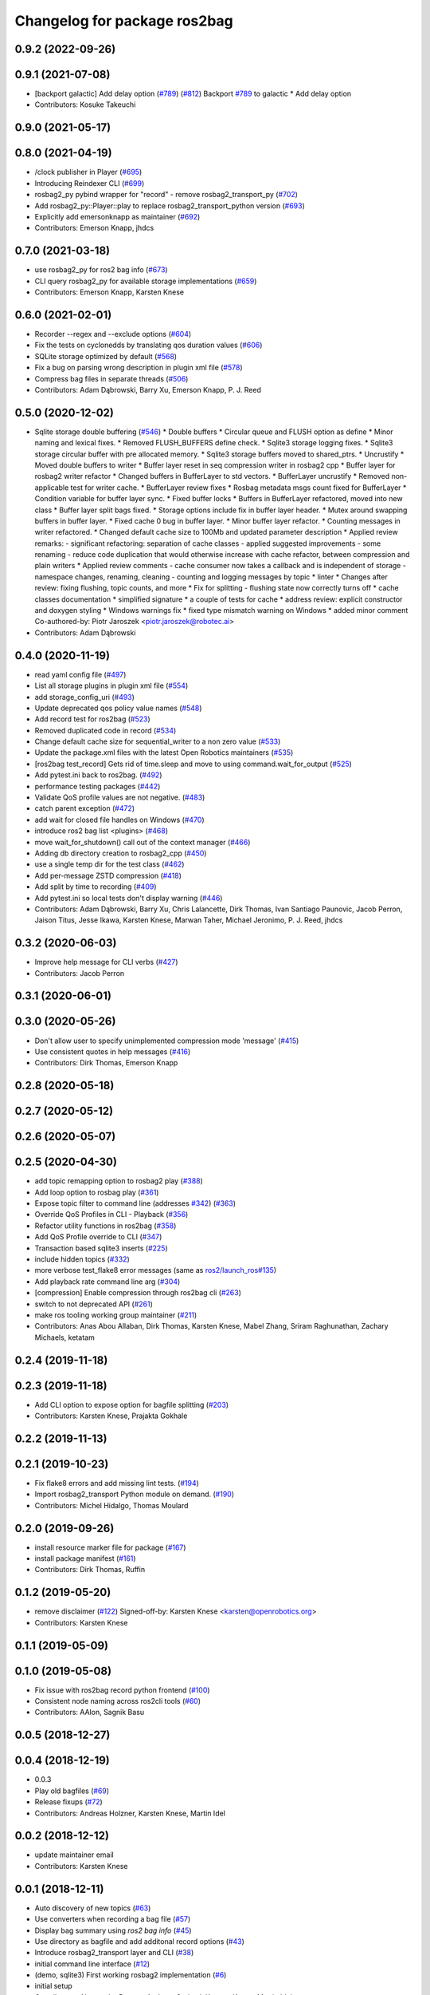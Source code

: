 ^^^^^^^^^^^^^^^^^^^^^^^^^^^^^
Changelog for package ros2bag
^^^^^^^^^^^^^^^^^^^^^^^^^^^^^

0.9.2 (2022-09-26)
------------------

0.9.1 (2021-07-08)
------------------
* [backport galactic] Add delay option (`#789 <https://github.com/ros2/rosbag2/issues/789>`_) (`#812 <https://github.com/ros2/rosbag2/issues/812>`_)
  Backport `#789 <https://github.com/ros2/rosbag2/issues/789>`_ to galactic
  * Add delay option
* Contributors: Kosuke Takeuchi

0.9.0 (2021-05-17)
------------------

0.8.0 (2021-04-19)
------------------
* /clock publisher in Player (`#695 <https://github.com/ros2/rosbag2/issues/695>`_)
* Introducing Reindexer CLI (`#699 <https://github.com/ros2/rosbag2/issues/699>`_)
* rosbag2_py pybind wrapper for "record" - remove rosbag2_transport_py (`#702 <https://github.com/ros2/rosbag2/issues/702>`_)
* Add rosbag2_py::Player::play to replace rosbag2_transport_python version (`#693 <https://github.com/ros2/rosbag2/issues/693>`_)
* Explicitly add emersonknapp as maintainer (`#692 <https://github.com/ros2/rosbag2/issues/692>`_)
* Contributors: Emerson Knapp, jhdcs

0.7.0 (2021-03-18)
------------------
* use rosbag2_py for ros2 bag info (`#673 <https://github.com/ros2/rosbag2/issues/673>`_)
* CLI query rosbag2_py for available storage implementations (`#659 <https://github.com/ros2/rosbag2/issues/659>`_)
* Contributors: Emerson Knapp, Karsten Knese

0.6.0 (2021-02-01)
------------------
* Recorder --regex and --exclude options (`#604 <https://github.com/ros2/rosbag2/issues/604>`_)
* Fix the tests on cyclonedds by translating qos duration values (`#606 <https://github.com/ros2/rosbag2/issues/606>`_)
* SQLite storage optimized by default (`#568 <https://github.com/ros2/rosbag2/issues/568>`_)
* Fix a bug on parsing wrong description in plugin xml file (`#578 <https://github.com/ros2/rosbag2/issues/578>`_)
* Compress bag files in separate threads (`#506 <https://github.com/ros2/rosbag2/issues/506>`_)
* Contributors: Adam Dąbrowski, Barry Xu, Emerson Knapp, P. J. Reed

0.5.0 (2020-12-02)
------------------
* Sqlite storage double buffering (`#546 <https://github.com/ros2/rosbag2/issues/546>`_)
  * Double buffers
  * Circular queue and FLUSH option as define
  * Minor naming and lexical fixes.
  * Removed FLUSH_BUFFERS define check.
  * Sqlite3 storage logging fixes.
  * Sqlite3 storage circular buffer with pre allocated memory.
  * Sqlite3 storage buffers moved to shared_ptrs.
  * Uncrustify
  * Moved double buffers to writer
  * Buffer layer reset in seq compression writer in rosbag2 cpp
  * Buffer layer for rosbag2 writer refactor
  * Changed buffers in BufferLayer to std vectors.
  * BufferLayer uncrustify
  * Removed non-applicable test for writer cache.
  * BufferLayer review fixes
  * Rosbag metadata msgs count fixed for BufferLayer
  * Condition variable for buffer layer sync.
  * Fixed buffer locks
  * Buffers in BufferLayer refactored, moved into new class
  * Buffer layer split bags fixed.
  * Storage options include fix in buffer layer header.
  * Mutex around swapping buffers in buffer layer.
  * Fixed cache 0 bug in buffer layer.
  * Minor buffer layer refactor.
  * Counting messages in writer refactored.
  * Changed default cache size to 100Mb and updated parameter description
  * Applied review remarks:
  - significant refactoring: separation of cache classes
  - applied suggested improvements
  - some renaming
  - reduce code duplication that would otherwise increase with cache refactor, between compression and plain writers
  * Applied review comments
  - cache consumer now takes a callback and is independent of storage
  - namespace changes, renaming, cleaning
  - counting and logging messages by topic
  * linter
  * Changes after review: fixing flushing, topic counts, and more
  * Fix for splitting - flushing state now correctly turns off
  * cache classes documentation
  * simplified signature
  * a couple of tests for cache
  * address review: explicit constructor and doxygen styling
  * Windows warnings fix
  * fixed type mismatch warning on Windows
  * added minor comment
  Co-authored-by: Piotr Jaroszek <piotr.jaroszek@robotec.ai>
* Contributors: Adam Dąbrowski

0.4.0 (2020-11-19)
------------------
* read yaml config file (`#497 <https://github.com/ros2/rosbag2/issues/497>`_)
* List all storage plugins in plugin xml file (`#554 <https://github.com/ros2/rosbag2/issues/554>`_)
* add storage_config_uri (`#493 <https://github.com/ros2/rosbag2/issues/493>`_)
* Update deprecated qos policy value names (`#548 <https://github.com/ros2/rosbag2/issues/548>`_)
* Add record test for ros2bag (`#523 <https://github.com/ros2/rosbag2/issues/523>`_)
* Removed duplicated code in record (`#534 <https://github.com/ros2/rosbag2/issues/534>`_)
* Change default cache size for sequential_writer to a non zero value (`#533 <https://github.com/ros2/rosbag2/issues/533>`_)
* Update the package.xml files with the latest Open Robotics maintainers (`#535 <https://github.com/ros2/rosbag2/issues/535>`_)
* [ros2bag test_record] Gets rid of time.sleep and move to using command.wait_for_output (`#525 <https://github.com/ros2/rosbag2/issues/525>`_)
* Add pytest.ini back to ros2bag. (`#492 <https://github.com/ros2/rosbag2/issues/492>`_)
* performance testing packages (`#442 <https://github.com/ros2/rosbag2/issues/442>`_)
* Validate QoS profile values are not negative. (`#483 <https://github.com/ros2/rosbag2/issues/483>`_)
* catch parent exception (`#472 <https://github.com/ros2/rosbag2/issues/472>`_)
* add wait for closed file handles on Windows (`#470 <https://github.com/ros2/rosbag2/issues/470>`_)
* introduce ros2 bag list <plugins> (`#468 <https://github.com/ros2/rosbag2/issues/468>`_)
* move wait_for_shutdown() call out of the context manager (`#466 <https://github.com/ros2/rosbag2/issues/466>`_)
* Adding db directory creation to rosbag2_cpp (`#450 <https://github.com/ros2/rosbag2/issues/450>`_)
* use a single temp dir for the test class (`#462 <https://github.com/ros2/rosbag2/issues/462>`_)
* Add per-message ZSTD compression (`#418 <https://github.com/ros2/rosbag2/issues/418>`_)
* Add split by time to recording (`#409 <https://github.com/ros2/rosbag2/issues/409>`_)
* Add pytest.ini so local tests don't display warning (`#446 <https://github.com/ros2/rosbag2/issues/446>`_)
* Contributors: Adam Dąbrowski, Barry Xu, Chris Lalancette, Dirk Thomas, Ivan Santiago Paunovic, Jacob Perron, Jaison Titus, Jesse Ikawa, Karsten Knese, Marwan Taher, Michael Jeronimo, P. J. Reed, jhdcs

0.3.2 (2020-06-03)
------------------
* Improve help message for CLI verbs (`#427 <https://github.com/ros2/rosbag2/issues/427>`_)
* Contributors: Jacob Perron

0.3.1 (2020-06-01)
------------------

0.3.0 (2020-05-26)
------------------
* Don't allow user to specify unimplemented compression mode 'message' (`#415 <https://github.com/ros2/rosbag2/issues/415>`_)
* Use consistent quotes in help messages (`#416 <https://github.com/ros2/rosbag2/issues/416>`_)
* Contributors: Dirk Thomas, Emerson Knapp

0.2.8 (2020-05-18)
------------------

0.2.7 (2020-05-12)
------------------

0.2.6 (2020-05-07)
------------------

0.2.5 (2020-04-30)
------------------
* add topic remapping option to rosbag2 play (`#388 <https://github.com/ros2/rosbag2/issues/388>`_)
* Add loop option to rosbag play (`#361 <https://github.com/ros2/rosbag2/issues/361>`_)
* Expose topic filter to command line (addresses `#342 <https://github.com/ros2/rosbag2/issues/342>`_) (`#363 <https://github.com/ros2/rosbag2/issues/363>`_)
* Override QoS Profiles in CLI - Playback (`#356 <https://github.com/ros2/rosbag2/issues/356>`_)
* Refactor utility functions in ros2bag (`#358 <https://github.com/ros2/rosbag2/issues/358>`_)
* Add QoS Profile override to CLI (`#347 <https://github.com/ros2/rosbag2/issues/347>`_)
* Transaction based sqlite3 inserts (`#225 <https://github.com/ros2/rosbag2/issues/225>`_)
* include hidden topics (`#332 <https://github.com/ros2/rosbag2/issues/332>`_)
* more verbose test_flake8 error messages (same as `ros2/launch_ros#135 <https://github.com/ros2/launch_ros/issues/135>`_)
* Add playback rate command line arg (`#304 <https://github.com/ros2/rosbag2/issues/304>`_)
* [compression] Enable compression through ros2bag cli (`#263 <https://github.com/ros2/rosbag2/issues/263>`_)
* switch to not deprecated API (`#261 <https://github.com/ros2/rosbag2/issues/261>`_)
* make ros tooling working group maintainer (`#211 <https://github.com/ros2/rosbag2/issues/211>`_)
* Contributors: Anas Abou Allaban, Dirk Thomas, Karsten Knese, Mabel Zhang, Sriram Raghunathan, Zachary Michaels, ketatam

0.2.4 (2019-11-18)
------------------

0.2.3 (2019-11-18)
------------------
* Add CLI option to expose option for bagfile splitting (`#203 <https://github.com/ros2/rosbag2/issues/203>`_)
* Contributors: Karsten Knese, Prajakta Gokhale

0.2.2 (2019-11-13)
------------------

0.2.1 (2019-10-23)
------------------
* Fix flake8 errors and add missing lint tests. (`#194 <https://github.com/ros2/rosbag2/issues/194>`_)
* Import rosbag2_transport Python module on demand. (`#190 <https://github.com/ros2/rosbag2/issues/190>`_)
* Contributors: Michel Hidalgo, Thomas Moulard

0.2.0 (2019-09-26)
------------------
* install resource marker file for package (`#167 <https://github.com/ros2/rosbag2/issues/167>`_)
* install package manifest (`#161 <https://github.com/ros2/rosbag2/issues/161>`_)
* Contributors: Dirk Thomas, Ruffin

0.1.2 (2019-05-20)
------------------
* remove disclaimer (`#122 <https://github.com/ros2/rosbag2/issues/122>`_)
  Signed-off-by: Karsten Knese <karsten@openrobotics.org>
* Contributors: Karsten Knese

0.1.1 (2019-05-09)
------------------

0.1.0 (2019-05-08)
------------------
* Fix issue with ros2bag record python frontend (`#100 <https://github.com/ros2/rosbag2/issues/100>`_)
* Consistent node naming across ros2cli tools (`#60 <https://github.com/ros2/rosbag2/issues/60>`_)
* Contributors: AAlon, Sagnik Basu

0.0.5 (2018-12-27)
------------------

0.0.4 (2018-12-19)
------------------
* 0.0.3
* Play old bagfiles (`#69 <https://github.com/bsinno/rosbag2/issues/69>`_)
* Release fixups (`#72 <https://github.com/bsinno/rosbag2/issues/72>`_)
* Contributors: Andreas Holzner, Karsten Knese, Martin Idel

0.0.2 (2018-12-12)
------------------
* update maintainer email
* Contributors: Karsten Knese

0.0.1 (2018-12-11)
------------------
* Auto discovery of new topics (`#63 <https://github.com/ros2/rosbag2/issues/63>`_)
* Use converters when recording a bag file (`#57 <https://github.com/ros2/rosbag2/issues/57>`_)
* Display bag summary using `ros2 bag info` (`#45 <https://github.com/ros2/rosbag2/issues/45>`_)
* Use directory as bagfile and add additonal record options (`#43 <https://github.com/ros2/rosbag2/issues/43>`_)
* Introduce rosbag2_transport layer and CLI (`#38 <https://github.com/ros2/rosbag2/issues/38>`_)
* initial command line interface (`#12 <https://github.com/ros2/rosbag2/issues/12>`_)
* (demo, sqlite3) First working rosbag2 implementation (`#6 <https://github.com/ros2/rosbag2/issues/6>`_)
* initial setup
* Contributors: Alessandro Bottero, Andreas Greimel, Karsten Knese, Martin Idel
